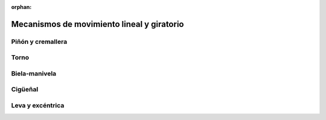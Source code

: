 ﻿:orphan:

.. mecan-maquinas-mixtos:

Mecanismos de movimiento lineal y giratorio
===========================================


Piñón y cremallera
------------------


Torno
-----


Biela-manivela
--------------


Cigüeñal
--------


Leva y excéntrica
-----------------


